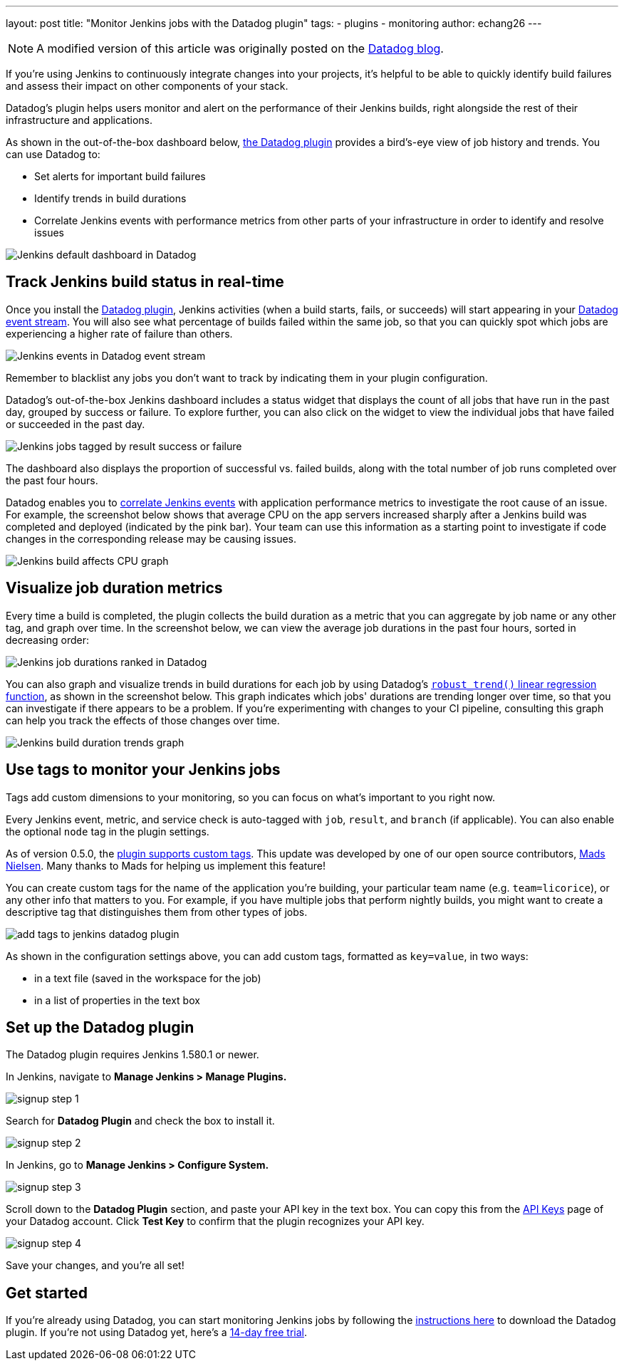 ---
layout: post
title: "Monitor Jenkins jobs with the Datadog plugin"
tags:
- plugins
- monitoring
author: echang26
---

[NOTE]
====
A modified version of this article was originally posted on the
link:https://datadoghq.com/blog/monitor-jenkins-datadog[Datadog blog].
====


If you're using Jenkins to continuously integrate changes into your projects, it's helpful to be able to quickly identify build failures and assess their impact on other components of your stack.

Datadog's plugin helps users monitor and alert on the performance of their Jenkins builds, right alongside the rest of their infrastructure and applications.

As shown in the out-of-the-box dashboard below, https://wiki.jenkins-ci.org/display/JENKINS/Datadog+Plugin[the Datadog plugin] provides a bird's-eye view of job history and trends. You can use Datadog to:

* Set alerts for important build failures
* Identify trends in build durations
* Correlate Jenkins events with performance metrics from other parts of your infrastructure in order to identify and resolve issues

image::/images/post-images/jenkins-datadog-plugin/jenkins-screenboard.png[Jenkins default dashboard in Datadog]

== Track Jenkins build status in real-time

Once you install the link:https://wiki.jenkins-ci.org/display/JENKINS/Datadog+Plugin[Datadog plugin], Jenkins activities (when a build starts, fails, or succeeds) will start appearing in your link:https://www.datadoghq.com/blog/filter-datadog-events-stream-pinpoint-events-infrastructure[Datadog event stream]. You will also see what percentage of builds failed within the same job, so that you can quickly spot which jobs are experiencing a higher rate of failure than others.

image::/images/post-images/jenkins-datadog-plugin/jenkins-event-stream.png[Jenkins events in Datadog event stream]

Remember to blacklist any jobs you don't want to track by indicating them in your plugin configuration.

Datadog's out-of-the-box Jenkins dashboard includes a status widget that displays the count of all jobs that have run in the past day, grouped by success or failure. To explore further, you can also click on the widget to view the individual jobs that have failed or succeeded in the past day.

image::/images/post-images/jenkins-datadog-plugin/check-status-widget.png[Jenkins jobs tagged by result success or failure]

The dashboard also displays the proportion of successful vs. failed builds, along with the total number of job runs completed over the past four hours.

Datadog enables you to link:http://docs.datadoghq.com/guides/eventcorrelation/[correlate Jenkins events] with application performance metrics to investigate the root cause of an issue. For example, the screenshot below shows that average CPU on the app servers increased sharply after a Jenkins build was completed and deployed (indicated by the pink bar). Your team can use this information as a starting point to investigate if code changes in the corresponding release may be causing issues.

image::/images/post-images/jenkins-datadog-plugin/avgcpu_image.png[Jenkins build affects CPU graph]


== Visualize job duration metrics
Every time a build is completed, the plugin collects the build duration as a metric that you can aggregate by job name or any other tag, and graph over time. In the screenshot below, we can view the average job durations in the past four hours, sorted in decreasing order:

image::/images/post-images/jenkins-datadog-plugin/jenkins-job-durations-toplist.png[Jenkins job durations ranked in Datadog]

You can also graph and visualize trends in build durations for each job by using Datadog's link:https://www.datadoghq.com/blog/visualizing-trends-regression-lines[`robust_trend()` linear regression function], as shown in the screenshot below. This graph indicates which jobs' durations are trending longer over time, so that you can investigate if there appears to be a problem. If you're experimenting with changes to your CI pipeline, consulting this graph can help you track the effects of those changes over time.

image::/images/post-images/jenkins-datadog-plugin/jenkins-job-duration-trends.png[Jenkins build duration trends graph]

== Use tags to monitor your Jenkins jobs
Tags add custom dimensions to your monitoring, so you can focus on what's important to you right now.

Every Jenkins event, metric, and service check is auto-tagged with `job`, `result`, and `branch` (if applicable). You can also enable the optional `node` tag in the plugin settings.

As of version 0.5.0, the link:https://github.com/DataDog/jenkins-datadog-plugin/blob/master/CHANGELOG.md[plugin supports custom tags]. This update was developed by one of our open source contributors, link:https://github.com/MadsNielsen[Mads Nielsen]. Many thanks to Mads for helping us implement this feature!

You can create custom tags for the name of the application you're building, your particular team name (e.g. `team=licorice`), or any other info that matters to you. For example, if you have multiple jobs that perform nightly builds, you might want to create a descriptive tag that distinguishes them from other types of jobs.

image::/images/post-images/jenkins-datadog-plugin/tagging.png["add tags to jenkins datadog plugin", role=center]

As shown in the configuration settings above, you can add custom tags, formatted as `key=value`, in two ways:

* in a text file (saved in the workspace for the job)
* in a list of properties in the text box

== Set up the Datadog plugin
The Datadog plugin requires Jenkins 1.580.1 or newer.

In Jenkins, navigate to *Manage Jenkins > Manage Plugins.*

image::/images/post-images/jenkins-datadog-plugin/jenkins_signup1.png["signup step 1", role=center]

Search for *Datadog Plugin* and check the box to install it.

image::/images/post-images/jenkins-datadog-plugin/jenkins_signup2b.png["signup step 2", role=center]

In Jenkins, go to *Manage Jenkins > Configure System.*

image::/images/post-images/jenkins-datadog-plugin/jenkins_signup3.png["signup step 3", role=center]

Scroll down to the *Datadog Plugin* section, and paste your API key in the text box. You can copy this from the link:https://app.datadoghq.com/account/login?next=%2Faccount%2Fsettings#api[API Keys] page of your Datadog account. Click *Test Key* to confirm that the plugin recognizes your API key.

image::/images/post-images/jenkins-datadog-plugin/jenkins_signup4.png["signup step 4", role=center]

Save your changes, and you’re all set!

== Get started
If you're already using Datadog, you can start monitoring Jenkins jobs by following the link:https://app.datadoghq.com/account/settings#integrations/jenkins[instructions here] to download the Datadog plugin. If you're not using Datadog yet, here's a link:https://app.datadoghq.com/signup[14-day free trial].


